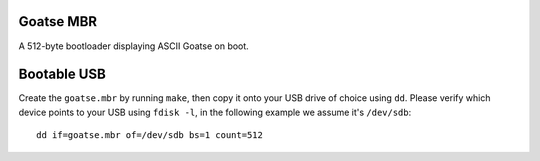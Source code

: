 Goatse MBR
==========

A 512-byte bootloader displaying ASCII Goatse on boot.

Bootable USB
============

Create the ``goatse.mbr`` by running ``make``, then copy it onto your USB
drive of choice using ``dd``. Please verify which device points to your USB
using ``fdisk -l``, in the following example we assume it's ``/dev/sdb``::

    dd if=goatse.mbr of=/dev/sdb bs=1 count=512
